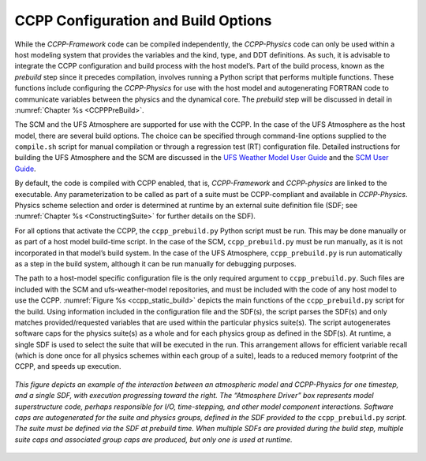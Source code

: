 .. _ConfigBuildOptions:
  
*****************************************
CCPP Configuration and Build Options
*****************************************
While the *CCPP-Framework* code can be compiled independently, the *CCPP-Physics* code can only be used within a host modeling system that provides the variables and the kind, type, and DDT definitions. As such, it is advisable to integrate the CCPP configuration and build process with the host model’s. Part of the build process, known as the *prebuild* step since it precedes compilation, involves running a Python script that performs multiple functions. These functions include configuring the *CCPP-Physics* for use with the host model and autogenerating FORTRAN code to communicate variables between the physics and the dynamical core. The *prebuild* step will be discussed in detail in :numref:`Chapter %s <CCPPPreBuild>`.

The SCM and the UFS Atmosphere are supported for use with the CCPP. In the case of the UFS Atmosphere as the host model, there are several build options. The choice can be specified through command-line options supplied to the ``compile.sh`` script for manual compilation or through a regression test (RT) configuration file. Detailed instructions for building the UFS Atmosphere and the SCM are discussed in the
`UFS Weather Model User Guide <https://ufs-weather-model.readthedocs.io/en/ufs-v2.0.0/BuildingAndRunning.html#building-the-weather-model>`_ and the
`SCM User Guide <https://dtcenter.org/GMTB/v5.0/scm-ccpp-guide-v5.0.pdf>`_.

By default, the code is compiled with CCPP enabled, that is, *CCPP-Framework* and *CCPP-physics* are linked to the executable. Any parameterization to be called as part of a suite must be CCPP-compliant and available in *CCPP-Physics*.  Physics scheme selection and order is determined at runtime by an external suite definition file (SDF; see :numref:`Chapter %s <ConstructingSuite>` for further details on the SDF). 

For all options that activate the CCPP, the ``ccpp_prebuild.py`` Python script must be run. This may be done manually or as part of a host model build-time script. In the case of the SCM,         ``ccpp_prebuild.py`` must be run manually, as it is not incorporated in that model’s build system. In the case of the UFS Atmosphere, ``ccpp_prebuild.py`` is run automatically as a step in the build system, although it can be run manually for debugging purposes.

The path to a host-model specific configuration file is the only required argument to ``ccpp_prebuild.py``. 
Such files are included with the SCM and ufs-weather-model repositories, and must be included with the code of
any host model to use the CCPP. :numref:`Figure %s <ccpp_static_build>` depicts the main functions of the
``ccpp_prebuild.py`` script for the build.  Using information included in the configuration file
and the SDF(s), the script parses the SDF(s) and only matches provided/requested variables that are used
within the particular physics suite(s).  The script autogenerates software caps for the physics suite(s) as a
whole and for each physics group as defined in the SDF(s). At runtime, a single SDF is used to select the
suite that will be executed in the run. This arrangement allows for efficient variable recall (which
is done once for all physics schemes within each group of a suite), leads to a reduced memory footprint of the
CCPP, and speeds up execution.

.. _ccpp_static_build:

.. figure:: _static/ccpp_static_build.png
    :align: center
    :width: 800px
    :height: 400px

    *This figure depicts an example of the interaction between an atmospheric model and CCPP-Physics for one timestep, and a single SDF, with execution progressing toward the right.  The “Atmosphere Driver” box represents model superstructure code, perhaps responsible for I/O, time-stepping, and other model component interactions.  Software caps are autogenerated for the suite and physics groups, defined in the SDF provided to the* ``ccpp_prebuild.py`` *script. The suite must be defined via the SDF at prebuild time. When multiple SDFs are provided during the build step, multiple suite caps and associated group caps are produced, but only one is used at runtime.*
